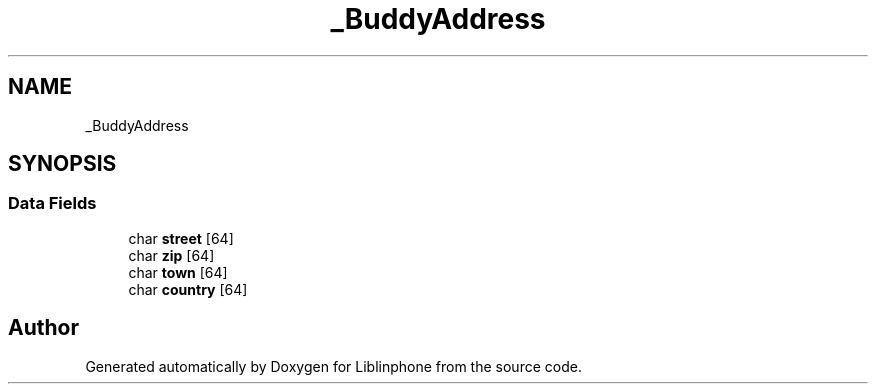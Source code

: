 .TH "_BuddyAddress" 3 "Thu Dec 14 2017" "Version 3.12.0" "Liblinphone" \" -*- nroff -*-
.ad l
.nh
.SH NAME
_BuddyAddress
.SH SYNOPSIS
.br
.PP
.SS "Data Fields"

.in +1c
.ti -1c
.RI "char \fBstreet\fP [64]"
.br
.ti -1c
.RI "char \fBzip\fP [64]"
.br
.ti -1c
.RI "char \fBtown\fP [64]"
.br
.ti -1c
.RI "char \fBcountry\fP [64]"
.br
.in -1c

.SH "Author"
.PP 
Generated automatically by Doxygen for Liblinphone from the source code\&.

